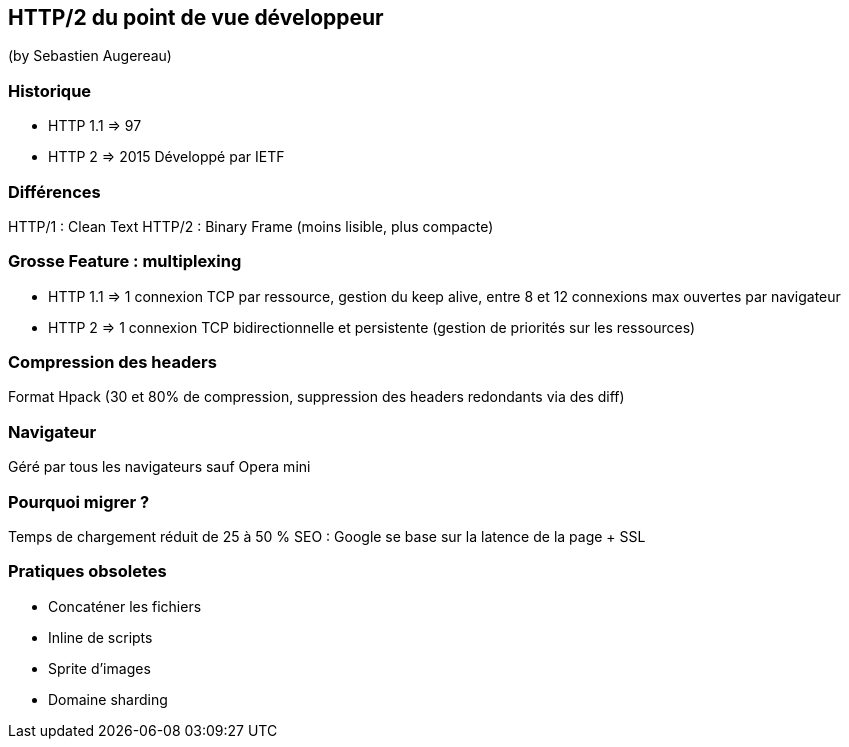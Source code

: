 == HTTP/2 du point de vue développeur
(by Sebastien Augereau)

=== Historique

* HTTP 1.1 => 97
* HTTP 2 => 2015 Développé par IETF

=== Différences

HTTP/1 : Clean Text
HTTP/2 : Binary Frame (moins lisible, plus compacte)

=== Grosse Feature : multiplexing

* HTTP 1.1 => 1 connexion TCP par ressource, gestion du keep alive, entre 8 et 12 connexions max ouvertes par navigateur
* HTTP 2 => 1 connexion TCP bidirectionnelle et persistente (gestion de priorités sur les ressources)

=== Compression des headers

Format Hpack (30 et 80% de compression, suppression des headers redondants via des diff)

=== Navigateur

Géré par tous les navigateurs sauf Opera mini

=== Pourquoi migrer ?

Temps de chargement réduit de 25 à 50 %
SEO : Google se base sur la latence de la page + SSL

=== Pratiques obsoletes

* Concaténer les fichiers
* Inline de scripts
* Sprite d'images
* Domaine sharding